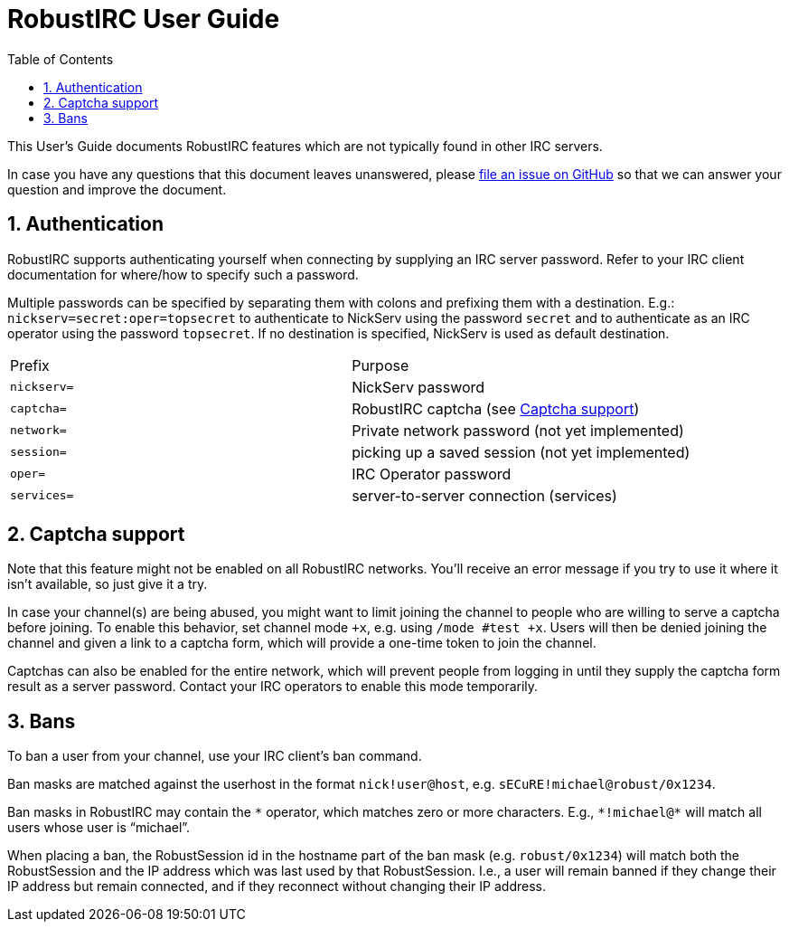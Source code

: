 = RobustIRC User Guide =
:numbered:
:toc: right
:stem: latexmath

This User’s Guide documents RobustIRC features which are not typically found in
other IRC servers.

In case you have any questions that this document leaves unanswered, please
https://github.com/robustirc/robustirc.github.io/issues/new[file an issue on
GitHub] so that we can answer your question and improve the document.

== Authentication ==

RobustIRC supports authenticating yourself when connecting by supplying an IRC
server password. Refer to your IRC client documentation for where/how to specify
such a password.

Multiple passwords can be specified by separating them with colons and prefixing
them with a destination. E.g.: `nickserv=secret:oper=topsecret` to authenticate
to NickServ using the password `secret` and to authenticate as an IRC operator
using the password `topsecret`. If no destination is specified, NickServ is used
as default destination.

|==========================
| Prefix      | Purpose
| `nickserv=` | NickServ password
| `captcha=`  | RobustIRC captcha (see <<captcha>>)
| `network=`  | Private network password (not yet implemented)
| `session=`  | picking up a saved session (not yet implemented)
| `oper=`     | IRC Operator password
| `services=` | server-to-server connection (services)
|==========================

[[captcha]]
== Captcha support ==

Note that this feature might not be enabled on all RobustIRC networks. You’ll
receive an error message if you try to use it where it isn’t available, so just
give it a try.

In case your channel(s) are being abused, you might want to limit joining the
channel to people who are willing to serve a captcha before joining. To enable
this behavior, set channel mode `+x`, e.g. using `/mode #test +x`. Users will
then be denied joining the channel and given a link to a captcha form, which
will provide a one-time token to join the channel.

Captchas can also be enabled for the entire network, which will prevent people
from logging in until they supply the captcha form result as a server
password. Contact your IRC operators to enable this mode temporarily.

== Bans ==

To ban a user from your channel, use your IRC client’s ban command.

Ban masks are matched against the userhost in the format `nick!user@host`,
e.g. `sECuRE!michael@robust/0x1234`.

Ban masks in RobustIRC may contain the `\*` operator, which matches zero or more
characters. E.g., `*!michael@*` will match all users whose user is “michael”.

When placing a ban, the RobustSession id in the hostname part of the ban mask
(e.g. `robust/0x1234`) will match both the RobustSession and the IP address
which was last used by that RobustSession. I.e., a user will remain banned if
they change their IP address but remain connected, and if they reconnect without
changing their IP address.